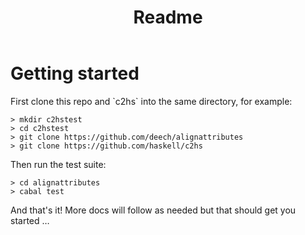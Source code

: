 #+TITLE: Readme

* Getting started
First clone this repo and `c2hs` into the same directory, for example:
#+begin_example
> mkdir c2hstest
> cd c2hstest
> git clone https://github.com/deech/alignattributes
> git clone https://github.com/haskell/c2hs
#+end_example

Then run the test suite:
#+begin_example
> cd alignattributes
> cabal test
#+end_example

And that's it! More docs will follow as needed but that should get you started ...
